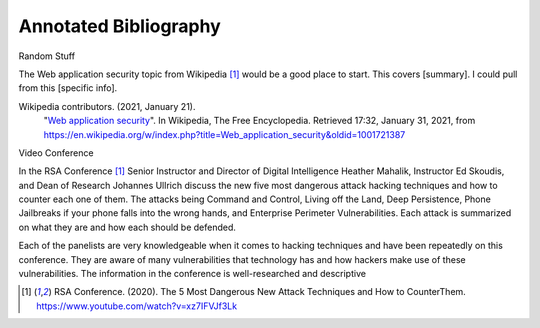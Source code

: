 Annotated Bibliography
======================

Random Stuff

The Web application security topic from Wikipedia [#f1]_ would be a good place
to start. This covers [summary]. I could pull from this [specific info].

Wikipedia contributors. (2021, January 21).
   "`Web application security <https://en.wikipedia.org/wiki/Web_application_security>`_".
   In Wikipedia, The Free Encyclopedia. Retrieved 17:32, January 31, 2021,
   from https://en.wikipedia.org/w/index.php?title=Web_application_security&oldid=1001721387

Video Conference

In the RSA Conference [#f1]_ Senior Instructor and Director of Digital
Intelligence Heather Mahalik, Instructor Ed Skoudis, and
Dean of Research Johannes Ullrich discuss the new five most dangerous attack
hacking techniques and how to counter each one of them. The attacks being
Command and Control, Living off the Land, Deep Persistence, Phone Jailbreaks if
your phone falls into the wrong hands, and Enterprise Perimeter Vulnerabilities.
Each attack is summarized on what they are and how each should be defended.

Each of the panelists are very knowledgeable when it comes to hacking techniques
and have been repeatedly on this conference. They are aware of many
vulnerabilities that technology has and how hackers make use of these
vulnerabilities. The information in the conference is well-researched and
descriptive

.. [#f1] RSA Conference. (2020). The 5 Most Dangerous New Attack Techniques and How to
   CounterThem. https://www.youtube.com/watch?v=xz7IFVJf3Lk
